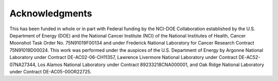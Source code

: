 Acknowledgments
============================

 
This has been funded in whole or in part with Federal funding by the NCI-DOE Collaboration established by the U.S. Department of Energy (DOE) and the National Cancer Institute (NCI) of the National Institutes of Health, Cancer Moonshot Task Order No. 75N91019F00134 and under Frederick National Laboratory for Cancer Research Contract 75N91019D00024. This work was performed under the auspices of the U.S. Department of Energy by Argonne National Laboratory under Contract DE-AC02-06-CH11357, Lawrence Livermore National Laboratory under Contract DE-AC52-07NA27344, Los Alamos National Laboratory under Contract 89233218CNA000001, and Oak Ridge National Laboratory under Contract DE-AC05-00OR22725.

